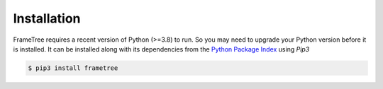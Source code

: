 
Installation
============

FrameTree requires a recent version of Python (>=3.8) to run. So you may
need to upgrade your Python version before it is installed. It can be installed along
with its dependencies from the `Python Package Index <http://pypi.org>`_ using *Pip3*

.. code-block:: console

    $ pip3 install frametree
